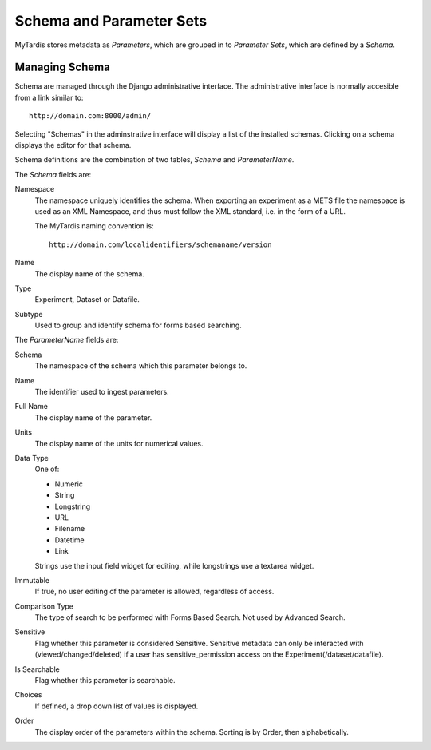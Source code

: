 .. _schemaparamsets:

=========================
Schema and Parameter Sets
=========================

MyTardis stores metadata as *Parameters*, which are grouped in to *Parameter
Sets*, which are defined by a *Schema*.

---------------
Managing Schema
---------------

Schema are managed through the Django administrative interface.
The administrative interface is normally accesible from a link similar to::

   http://domain.com:8000/admin/

Selecting "Schemas" in the adminstrative interface will display a list of the
installed schemas. Clicking on a schema displays the editor for that schema.

Schema definitions are the combination of two tables, *Schema* and
*ParameterName*.

The *Schema* fields are:

Namespace
   The namespace uniquely identifies the schema.  When exporting an
   experiment as a METS file the namespace is used as an XML Namespace, and
   thus must follow the XML standard, i.e. in the form of a URL.

   The MyTardis naming convention is::

      http://domain.com/localidentifiers/schemaname/version

Name
   The display name of the schema.

Type
   Experiment, Dataset or Datafile.

Subtype
   Used to group and identify schema for forms based searching.

The *ParameterName* fields are:

Schema
   The namespace of the schema which this parameter belongs to.

Name
   The identifier used to ingest parameters.

Full Name
   The display name of the parameter.

Units
   The display name of the units for numerical values.

Data Type
   One of:

   * Numeric
   * String
   * Longstring
   * URL
   * Filename
   * Datetime
   * Link

   Strings use the input field widget for editing, while longstrings use a
   textarea widget.

Immutable
   If true, no user editing of the parameter is allowed, regardless of access.

Comparison Type
   The type of search to be performed with Forms Based Search.
   Not used by Advanced Search.

Sensitive
   Flag whether this parameter is considered Sensitive. Sensitive metadata can only
   be interacted with (viewed/changed/deleted) if a user has sensitive_permission access
   on the Experiment(/dataset/datafile).

Is Searchable
   Flag whether this parameter is searchable.

Choices
   If defined, a drop down list of values is displayed.

Order
   The display order of the parameters within the schema.  Sorting is by
   Order, then alphabetically.
